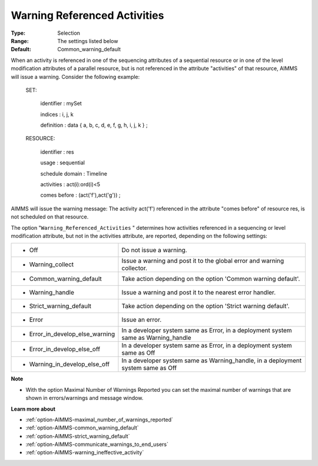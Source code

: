

.. _option-AIMMS-warning_referenced_activities:


Warning Referenced Activities
=============================



:Type:	Selection	
:Range:	The settings listed below	
:Default:	Common_warning_default	



When an activity is referenced in one of the sequencing attributes of a sequential resource or in one of the level modification attributes of a parallel resource, but is not referenced in the attribute "activities" of that resource, AIMMS will issue a warning. Consider the following example:



  SET:

    identifier   : mySet

    indices     : i, j, k

    definition   : data { a, b, c, d, e, f, g, h, i, j, k } ;



  RESOURCE:

    identifier   : res

    usage      : sequential

    schedule domain : Timeline

    activities   : act(i):ord(i)<5

    comes before  : (act('f'),act('g')) ;



AIMMS will issue the warning message: The activity act('f') referenced in the attribute "comes before" of resource res, is not scheduled on that resource.



The option "``Warning_Referenced_Activities`` " determines how activities referenced in a sequencing or level modification attribute, but not in the activities attribute, are reported, depending on the following settings:




.. list-table::

   * - *	Off	
     - Do not issue a warning.
   * - *	Warning_collect
     - Issue a warning and post it to the global error and warning collector.
   * - *	Common_warning_default
     - Take action depending on the option 'Common warning default'.
   * - *	Warning_handle
     - Issue a warning and post it to the nearest error handler.
   * - *	Strict_warning_default
     - Take action depending on the option 'Strict warning default'.
   * - *	Error
     - Issue an error.
   * - *	Error_in_develop_else_warning
     - In a developer system same as Error, in a deployment system same as Warning_handle
   * - *	Error_in_develop_else_off
     - In a developer system same as Error, in a deployment system same as Off
   * - *	Warning_in_develop_else_off
     - In a developer system same as Warning_handle, in a deployment system same as Off




**Note** 

*	With the option Maximal Number of Warnings Reported you can set the maximal number of warnings that are shown in errors/warnings and message window.




**Learn more about** 

*	:ref:`option-AIMMS-maximal_number_of_warnings_reported` 
*	:ref:`option-AIMMS-common_warning_default` 
*	:ref:`option-AIMMS-strict_warning_default` 
*	:ref:`option-AIMMS-communicate_warnings_to_end_users` 
*	:ref:`option-AIMMS-warning_ineffective_activity` 









